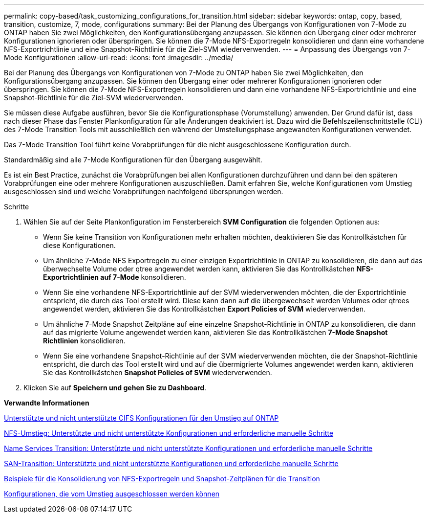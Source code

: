 ---
permalink: copy-based/task_customizing_configurations_for_transition.html 
sidebar: sidebar 
keywords: ontap, copy, based, transition, customize, 7, mode, configurations 
summary: Bei der Planung des Übergangs von Konfigurationen von 7-Mode zu ONTAP haben Sie zwei Möglichkeiten, den Konfigurationsübergang anzupassen. Sie können den Übergang einer oder mehrerer Konfigurationen ignorieren oder überspringen. Sie können die 7-Mode NFS-Exportregeln konsolidieren und dann eine vorhandene NFS-Exportrichtlinie und eine Snapshot-Richtlinie für die Ziel-SVM wiederverwenden. 
---
= Anpassung des Übergangs von 7-Mode Konfigurationen
:allow-uri-read: 
:icons: font
:imagesdir: ../media/


[role="lead"]
Bei der Planung des Übergangs von Konfigurationen von 7-Mode zu ONTAP haben Sie zwei Möglichkeiten, den Konfigurationsübergang anzupassen. Sie können den Übergang einer oder mehrerer Konfigurationen ignorieren oder überspringen. Sie können die 7-Mode NFS-Exportregeln konsolidieren und dann eine vorhandene NFS-Exportrichtlinie und eine Snapshot-Richtlinie für die Ziel-SVM wiederverwenden.

Sie müssen diese Aufgabe ausführen, bevor Sie die Konfigurationsphase (Vorumstellung) anwenden. Der Grund dafür ist, dass nach dieser Phase das Fenster Plankonfiguration für alle Änderungen deaktiviert ist. Dazu wird die Befehlszeilenschnittstelle (CLI) des 7-Mode Transition Tools mit ausschließlich den während der Umstellungsphase angewandten Konfigurationen verwendet.

Das 7-Mode Transition Tool führt keine Vorabprüfungen für die nicht ausgeschlossene Konfiguration durch.

Standardmäßig sind alle 7-Mode Konfigurationen für den Übergang ausgewählt.

Es ist ein Best Practice, zunächst die Vorabprüfungen bei allen Konfigurationen durchzuführen und dann bei den späteren Vorabprüfungen eine oder mehrere Konfigurationen auszuschließen. Damit erfahren Sie, welche Konfigurationen vom Umstieg ausgeschlossen sind und welche Vorabprüfungen nachfolgend übersprungen werden.

.Schritte
. Wählen Sie auf der Seite Plankonfiguration im Fensterbereich *SVM Configuration* die folgenden Optionen aus:
+
** Wenn Sie keine Transition von Konfigurationen mehr erhalten möchten, deaktivieren Sie das Kontrollkästchen für diese Konfigurationen.
** Um ähnliche 7-Mode NFS Exportregeln zu einer einzigen Exportrichtlinie in ONTAP zu konsolidieren, die dann auf das überwechselte Volume oder qtree angewendet werden kann, aktivieren Sie das Kontrollkästchen *NFS-Exportrichtlinien auf 7-Mode* konsolidieren.
** Wenn Sie eine vorhandene NFS-Exportrichtlinie auf der SVM wiederverwenden möchten, die der Exportrichtlinie entspricht, die durch das Tool erstellt wird. Diese kann dann auf die übergewechselt werden Volumes oder qtrees angewendet werden, aktivieren Sie das Kontrollkästchen *Export Policies of SVM* wiederverwenden.
** Um ähnliche 7-Mode Snapshot Zeitpläne auf eine einzelne Snapshot-Richtlinie in ONTAP zu konsolidieren, die dann auf das migrierte Volume angewendet werden kann, aktivieren Sie das Kontrollkästchen *7-Mode Snapshot Richtlinien* konsolidieren.
** Wenn Sie eine vorhandene Snapshot-Richtlinie auf der SVM wiederverwenden möchten, die der Snapshot-Richtlinie entspricht, die durch das Tool erstellt wird und auf die übermigrierte Volumes angewendet werden kann, aktivieren Sie das Kontrollkästchen *Snapshot Policies of SVM* wiederverwenden.


. Klicken Sie auf *Speichern und gehen Sie zu Dashboard*.


*Verwandte Informationen*

xref:concept_cifs_configurations_supported_unsupported_or_requiring_manual_steps_for_transition.adoc[Unterstützte und nicht unterstützte CIFS Konfigurationen für den Umstieg auf ONTAP]

xref:concept_nfs_configurations_supported_unsupported_or_requiring_manual_steps_for_transition.adoc[NFS-Umstieg: Unterstützte und nicht unterstützte Konfigurationen und erforderliche manuelle Schritte]

xref:concept_supported_and_unsupported_name_services_configurations.adoc[Name Services Transition: Unterstützte und nicht unterstützte Konfigurationen und erforderliche manuelle Schritte]

xref:concept_san_transition_supported_and_unsupported_configurations_and_required_manual_steps.adoc[SAN-Transition: Unterstützte und nicht unterstützte Konfigurationen und erforderliche manuelle Schritte]

xref:reference_example_consolidating_nfs_export_rules_for_transition.adoc[Beispiele für die Konsolidierung von NFS-Exportregeln und Snapshot-Zeitplänen für die Transition]

xref:reference_configurations_that_can_be_excluded.adoc[Konfigurationen, die vom Umstieg ausgeschlossen werden können]
